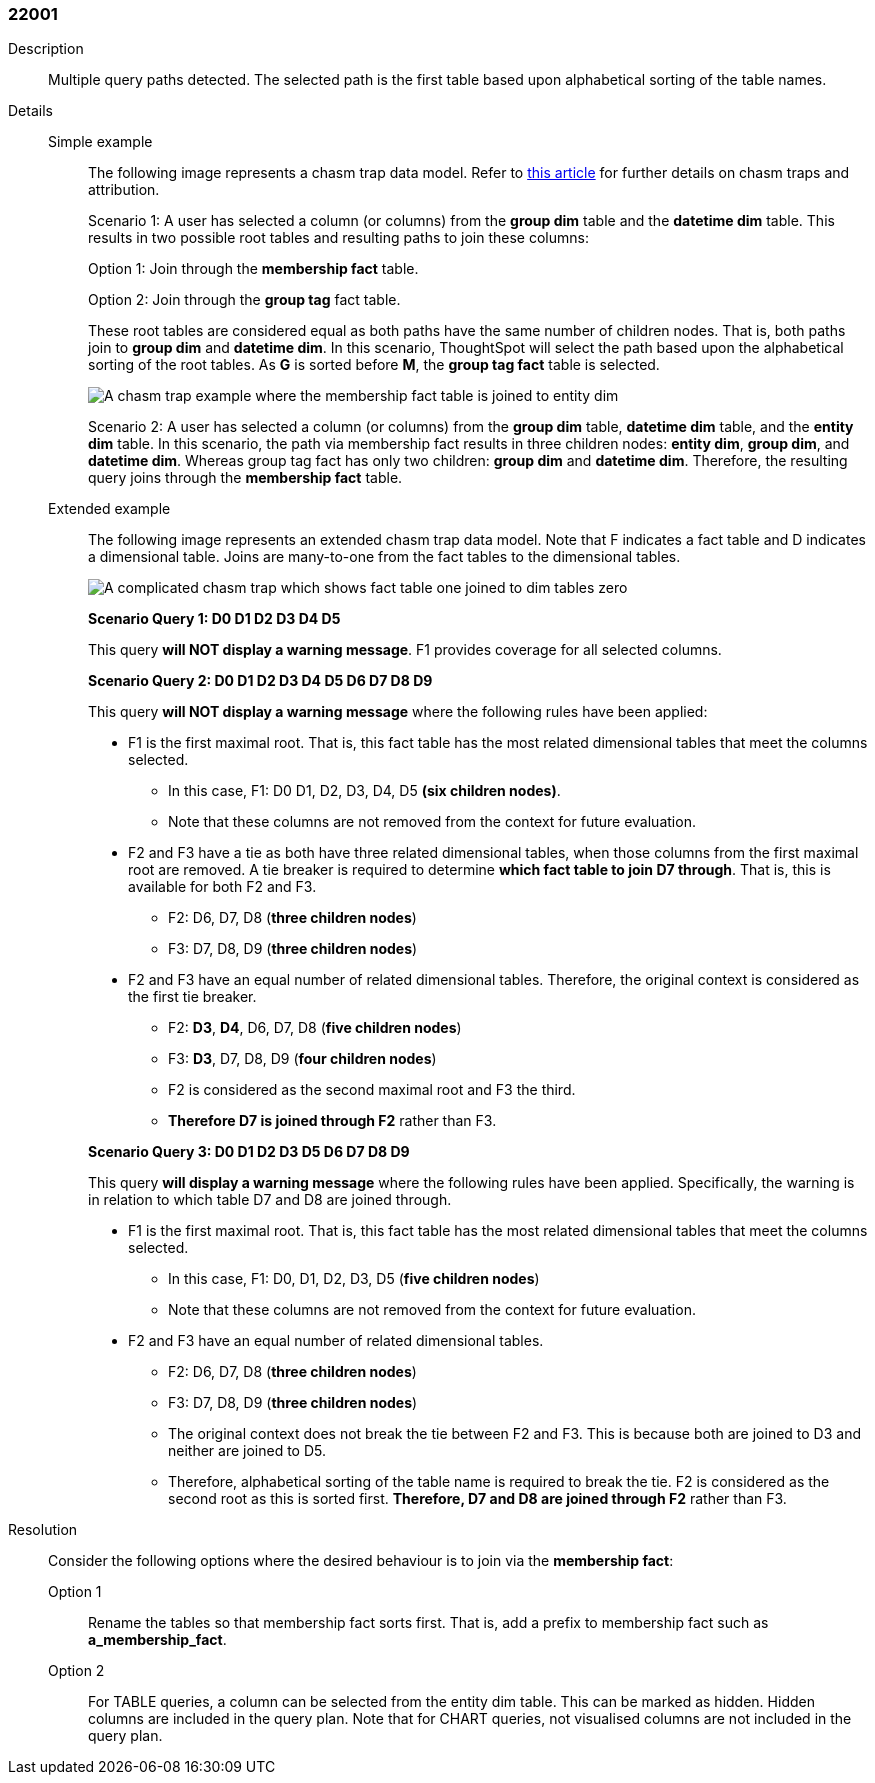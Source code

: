 [#search-data-error-22001]

=== 22001

Description:: Multiple query paths detected. The selected path is the first table based upon alphabetical sorting of the table names.



Details::

Simple example::: The following image represents a chasm trap data model. Refer to link:https://community.thoughtspot.com/customers/s/article/What-is-Attribution-and-Chasm-Traps[this article] for further details on chasm traps and attribution.
+
Scenario 1: A user has selected a column (or columns) from the *group dim* table and the *datetime dim* table. This results in two possible root tables and resulting paths to join these columns:
+
Option 1: Join through the *membership fact* table.
+
Option 2: Join through the *group tag* fact table.
+
These root tables are considered equal as both paths have the same number of children nodes. That is, both paths join to *group dim* and *datetime dim*. In this scenario, ThoughtSpot will select the path based upon the alphabetical sorting of the root tables. As *G* is sorted before *M*, the *group tag fact* table is selected.
+
[.bordered]
image::chasm-trap-example-image.png[A chasm trap example where the membership fact table is joined to entity dim, group dim, and datetime dim, and the group tag fact table is joined to the group dim and datetime dim tables.]
+
Scenario 2:  A user has selected a column (or columns) from the *group dim* table, *datetime dim* table, and the *entity dim* table. In this scenario, the path via membership fact results in three children nodes: *entity dim*, *group dim*, and *datetime dim*. Whereas group tag fact has only two children: *group dim* and *datetime dim*. Therefore, the resulting query joins through the *membership fact* table.

Extended example::: The following image represents an extended chasm trap data model. Note that F indicates a fact table and D indicates a dimensional table. Joins are many-to-one from the fact tables to the dimensional tables.
+
image::extended-chasm-trap-example.png[A complicated chasm trap which shows fact table one joined to dim tables zero, one, two, three, four, and five. Fact table two is joined to dim tables three, four, six, seven, and eight. Fact table three is joined to dim tables three, seven, eight, and nine.]
+
*Scenario Query 1: D0 D1 D2 D3 D4 D5*
+
This query *will NOT display a warning message*. F1 provides coverage for all selected columns.
+
*Scenario Query 2: D0 D1 D2 D3 D4 D5 D6 D7 D8 D9*
+
This query *will NOT display a warning message* where the following rules have been applied:
+
--
* F1 is the first maximal root. That is, this fact table has the most related dimensional tables that meet the columns selected.

** In this case, F1: D0 D1, D2, D3, D4, D5 *(six children nodes)*.

** Note that these columns are not removed from the context for future evaluation.

* F2 and F3 have a tie as both have three related dimensional tables, when those columns from the first maximal root are removed.  A tie breaker is required to determine *which fact table to join D7 through*. That is, this is available for both F2 and F3.

** F2: D6, D7, D8  (*three children nodes*)

** F3: D7, D8, D9 (*three children nodes*)

* F2 and F3 have an equal number of related dimensional tables. Therefore, the original context is considered as the first tie breaker.

** F2: *D3*, *D4*, D6, D7, D8 (*five children nodes*)

** F3: *D3*, D7, D8, D9 (*four children nodes*)

** F2 is considered as the second maximal root and F3 the third.

** *Therefore D7 is joined through F2* rather than F3.
--
+
*Scenario Query 3: D0 D1 D2 D3 D5 D6 D7 D8 D9*
+
This query *will display a warning message* where the following rules have been applied. Specifically, the warning is in relation to which table D7 and D8 are joined through.
+
--
* F1 is the first maximal root. That is, this fact table has the most related dimensional tables that meet the columns selected.

** In this case, F1: D0, D1, D2, D3, D5 (*five children nodes*)

** Note that these columns are not removed from the context for future evaluation.

* F2 and F3 have an equal number of related dimensional tables.

** F2: D6, D7, D8 (*three children nodes*)

** F3: D7, D8, D9 (*three children nodes*)

** The original context does not break the tie between F2 and F3. This is because both are joined to D3 and neither are joined to D5.

** Therefore, alphabetical sorting of the table name is required to break the tie. F2 is considered as the second root as this is sorted first. *Therefore, D7 and D8 are joined through F2* rather than F3.
--


Resolution:: Consider the following options where the desired behaviour is to join via the *membership fact*:

Option 1::: Rename the tables so that membership fact sorts first. That is, add a prefix to membership fact such as *a_membership_fact*.

Option 2::: For TABLE queries, a column can be selected from the entity dim table. This can be marked as hidden. Hidden columns are included in the query plan. Note that for CHART queries, not visualised columns are not included in the query plan.
